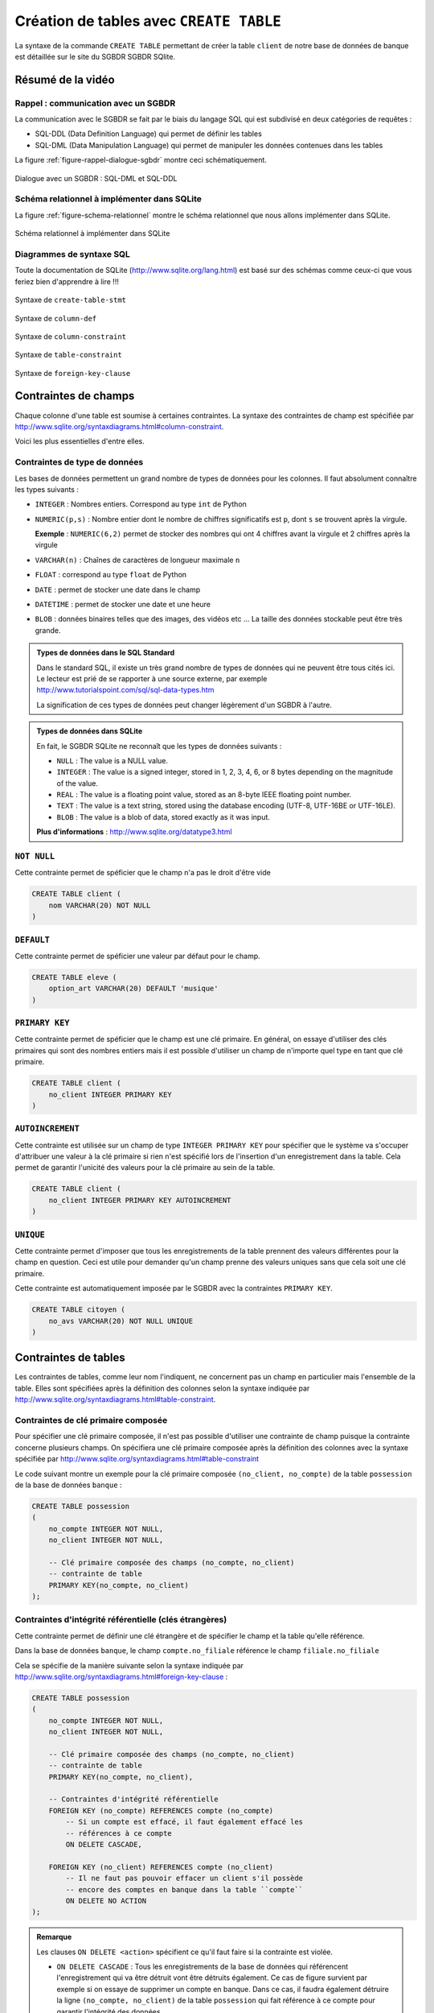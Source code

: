 ########################################
Création de tables avec ``CREATE TABLE``
########################################

..  only:: prof

    ..  admonition:: TODO

        *   Vidéo pour expliquer les contraintes de tables

        *   contraintes d'intégrité référencielle
    
    ..  admonition:: TODO

        *   Montrer effets et utilité de l'intégrité référentielle en supprimant
            des enregistrements référencés

La syntaxe de la commande ``CREATE TABLE`` permettant de créer la table
``client`` de notre base de données de banque est détaillée sur le site du
SGBDR SGBDR SQlite. 

..	only:: latex

	Vous trouverez sur la page "Création de tables avec ``CREATE TABLE``" du
	site du cours une vidéo montrant comment utiliser la documentation de
	SQLite, plus particulièrement, comment lire les schémas qui détaillent la
	syntaxe de SQL.

..	only:: html

	* **Lien** : http://www.sqlite.org/lang_createtable.html

	Vidéo
	=====

	La vidéo suivante vous montre comment utiliser la documentation de SQLite,
	plus particulièrement, comment lire les schémas qui détaillent la syntaxe
	de SQL.

	..	youtube:: Ps3hsCjBJm4

Résumé de la vidéo
==================

Rappel : communication avec un SGBDR
------------------------------------

La communication avec le SGBDR se fait par le biais du langage SQL qui est
subdivisé en deux catégories de requêtes :

* SQL-DDL (Data Definition Language) qui permet de définir les tables

* SQL-DML (Data Manipulation Language) qui permet de manipuler les données
  contenues dans les tables

La figure :ref:`figure-rappel-dialogue-sgbdr` montre ceci schématiquement.

..	_figure-rappel-dialogue-sgbdr:

..  figure:: figures/rappel-dialogue-sgbdr.png
    :width: 95%
    :align: center

    Dialogue avec un SGBDR : SQL-DML et SQL-DDL

Schéma relationnel à implémenter dans SQLite
--------------------------------------------

La figure :ref:`figure-schema-relationnel` montre le schéma relationnel que
nous allons implémenter dans SQLite.

..	_figure-schema-relationnel:

..  figure:: figures/schema-relationnel.png
    :width: 95%
    :align: center

    Schéma relationnel à implémenter dans SQLite

Diagrammes de syntaxe SQL
-------------------------

Toute la documentation de SQLite (http://www.sqlite.org/lang.html) est basé
sur des schémas comme ceux-ci que vous feriez bien d'apprendre à lire !!!

..  _sqlite-create-table-stmt:

..  figure:: figures/create-table-stmt.png
    :width: 95%
    :align: center

    Syntaxe de ``create-table-stmt``

..  _sqlite-create-column-def:

..  figure:: figures/column-def.png
    :width: 95%
    :align: center

    Syntaxe de ``column-def``   

..  _sqlite-column-constraint:

..  figure:: figures/column-constraint.png
    :width: 95%
    :align: center

    Syntaxe de ``column-constraint``    

..  _sqlite-table-constraint:
    
..  figure:: figures/table-constraint.png
    :width: 95%
    :align: center

    Syntaxe de ``table-constraint`` 

..  _sqlite-foreign-key-clause:

..  figure:: figures/foreign-key-clause.png
    :width: 95%
    :align: center

    Syntaxe de ``foreign-key-clause``

Contraintes de champs
=====================

Chaque colonne d'une table est soumise à certaines contraintes. La syntaxe des
contraintes de champ est spécifiée par
http://www.sqlite.org/syntaxdiagrams.html#column-constraint.

Voici les plus essentielles d'entre elles.

Contraintes de type de données
------------------------------

Les bases de données permettent un grand nombre de types de données pour les
colonnes. Il faut absolument connaître les types suivants :

*   ``INTEGER`` : Nombres entiers. Correspond au type ``int`` de Python

*   ``NUMERIC(p,s)`` : Nombre entier dont le nombre de chiffres significatifs
    est ``p``, dont ``s`` se trouvent après la virgule.

    **Exemple** : ``NUMERIC(6,2)`` permet de stocker des nombres qui ont 4 chiffres
    avant la virgule et 2 chiffres après la virgule

*   ``VARCHAR(n)`` : Chaînes de caractères de longueur maximale ``n``

*   ``FLOAT`` : correspond au type ``float`` de Python

*   ``DATE`` : permet de stocker une date dans le champ

*   ``DATETIME`` : permet de stocker une date et une heure

*   ``BLOB`` : données binaires telles que des images, des vidéos etc ... 
    La taille des données stockable peut être très grande.


..  ===========================================================================

..  admonition:: Types de données dans le SQL Standard

    Dans le standard SQL, il existe un très grand nombre de types de données
    qui ne peuvent être tous cités ici. Le lecteur est prié de se rapporter à
    une source externe, par exemple http://www.tutorialspoint.com/sql/sql-data-types.htm

    La signification de ces types de données peut changer légèrement d'un SGBDR à l'autre.

..  ===========================================================================

..  admonition:: Types de données dans SQLite

    En fait, le SGBDR SQLite ne reconnaît que les types de données suivants :

    * ``NULL`` : The value is a NULL value.

    * ``INTEGER`` : The value is a signed integer, stored in 1, 2, 3, 4, 6, or 8 bytes depending on the magnitude of the value.

    * ``REAL`` : The value is a floating point value, stored as an 8-byte IEEE floating point number.

    * ``TEXT`` : The value is a text string, stored using the database encoding (UTF-8, UTF-16BE or UTF-16LE).

    * ``BLOB`` : The value is a blob of data, stored exactly as it was input.

    **Plus d'informations** : http://www.sqlite.org/datatype3.html

..  ===========================================================================

``NOT NULL``
------------

Cette contrainte permet de spéficier que le champ n'a pas le droit d'être vide

..  code-block:: sql

    CREATE TABLE client (
        nom VARCHAR(20) NOT NULL
    )

``DEFAULT``
-----------

Cette contrainte permet de spéficier une valeur par défaut pour le champ.

..  code-block:: sql

    CREATE TABLE eleve (
        option_art VARCHAR(20) DEFAULT 'musique'
    )

``PRIMARY KEY``
---------------

Cette contrainte permet de spéficier que le champ est une clé primaire. En général, on essaye d'utiliser des clés primaires qui sont des nombres entiers mais il est possible d'utiliser un champ de n'importe quel type en tant que clé primaire.

..  code-block:: sql

    CREATE TABLE client (
        no_client INTEGER PRIMARY KEY
    )


``AUTOINCREMENT``
-----------------

Cette contrainte est utilisée sur un champ de type ``INTEGER PRIMARY KEY``
pour spécifier que le système va s'occuper d'attribuer une valeur à la clé
primaire si rien n'est spécifié lors de l'insertion d'un enregistrement dans
la table. Cela permet de garantir l'unicité des valeurs pour la clé primaire
au sein de la table.

..  code-block:: sql

    CREATE TABLE client (
        no_client INTEGER PRIMARY KEY AUTOINCREMENT
    )

``UNIQUE``
----------

Cette contrainte permet d'imposer que tous les enregistrements de la table
prennent des valeurs différentes pour la champ en question. Ceci est utile
pour demander qu'un champ prenne des valeurs uniques sans que cela soit une
clé primaire. 

Cette contrainte est automatiquement imposée par le SGBDR avec la contraintes
``PRIMARY KEY``.

..  code-block:: sql

    CREATE TABLE citoyen (
        no_avs VARCHAR(20) NOT NULL UNIQUE
    )

Contraintes de tables
=====================

Les contraintes de tables, comme leur nom l'indiquent, ne concernent pas un
champ en particulier mais l'ensemble de la table. Elles sont spécifiées après
la définition des colonnes selon la syntaxe indiquée par
http://www.sqlite.org/syntaxdiagrams.html#table-constraint.

Contraintes de clé primaire composée
------------------------------------

Pour spécifier une clé primaire composée, il n'est pas possible d'utiliser une
contrainte de champ puisque la contrainte concerne plusieurs champs. On
spécifiera une clé primaire composée après la définition des colonnes avec la
syntaxe spécifiée par http://www.sqlite.org/syntaxdiagrams.html#table-constraint

Le code suivant montre un exemple pour la clé primaire composée ``(no_client,
no_compte)`` de la table ``possession`` de la base de données ``banque`` :

..  code-block:: sql

    CREATE TABLE possession
    ( 
        no_compte INTEGER NOT NULL,
        no_client INTEGER NOT NULL,

        -- Clé primaire composée des champs (no_compte, no_client)
        -- contrainte de table
        PRIMARY KEY(no_compte, no_client)
    );

Contraintes d'intégrité référentielle (clés étrangères)
-------------------------------------------------------

Cette contrainte permet de définir une clé étrangère et de spécifier le champ
et la table qu'elle référence.

Dans la base de données ``banque``, le champ ``compte.no_filiale`` référence
le champ ``filiale.no_filiale``

Cela se spécifie de la manière suivante selon la syntaxe indiquée par
http://www.sqlite.org/syntaxdiagrams.html#foreign-key-clause :

..  code-block:: sql

    CREATE TABLE possession
    ( 
        no_compte INTEGER NOT NULL,
        no_client INTEGER NOT NULL,

        -- Clé primaire composée des champs (no_compte, no_client)
        -- contrainte de table
        PRIMARY KEY(no_compte, no_client),

        -- Contraintes d'intégrité référentielle
        FOREIGN KEY (no_compte) REFERENCES compte (no_compte)
            -- Si un compte est effacé, il faut également effacé les 
            -- références à ce compte
            ON DELETE CASCADE,

        FOREIGN KEY (no_client) REFERENCES compte (no_client)
            -- Il ne faut pas pouvoir effacer un client s'il possède
            -- encore des comptes en banque dans la table ``compte``
            ON DELETE NO ACTION
    );

..  admonition:: Remarque
    
    Les clauses ``ON DELETE <action>`` spécifient ce qu'il faut faire si la
    contrainte est violée.

    *   ``ON DELETE CASCADE`` : Tous les enregistrements de la base de données
        qui référencent l'enregistrement qui va être détruit vont être détruits également.
        Ce cas de figure survient par exemple si on essaye de supprimer un compte en banque. 
        Dans ce cas, il faudra également détruire la ligne ``(no_compte, no_client)`` de la 
        table ``possession`` qui fait référence à ce compte pour garantir l'intégrité
        des données.

    *   ``ON DELETE NO ACTION`` : Si la contrainte est violée une erreur est levée et 
        rien ne passe. On utilise ce comportement ici pour indiquer qu'il ne faut pas 
        supprimer un client tant qu'il possède des comptes.


Base de données ``banque`` complète sur ``SQLFiddle``
=====================================================

Les instructions DDL complètes pour la création de la base de données
``banque`` se trouve sur le site SQLFiddle.

* Version Chrome uniquement avec les clauses ``ON DELETE`` : http://sqlfiddle.com/#!7/d6675
* Version Firefox/Chrome sans les clauses ``ON DELETE`` : http://sqlfiddle.com/#!5/c8b0d

Instructions pour la définition des tables
------------------------------------------

Table ``client``
~~~~~~~~~~~~~~~~

..  code-block:: sql

    CREATE TABLE IF NOT EXISTS client
    ( 
        -- définition des colonnes (champs)
        no_client INTEGER PRIMARY KEY AUTOINCREMENT,
        nom VARCHAR(40) NOT NULL,
        prenom VARCHAR(40) NOT NULL

        -- pas de contrainte de table
    );


Table ``filiale``
~~~~~~~~~~~~~~~~~~~~

..  code-block:: sql

    CREATE TABLE IF NOT EXISTS filiale
    ( 
        -- définition des colonnes (champs)
        no_filiale INTEGER PRIMARY KEY AUTOINCREMENT,
        ville VARCHAR(20) NOT NULL,
        no INTEGER NOT NULL DEFAULT 1

        -- pas de contrainte de table
    );


Table ``compte``
~~~~~~~~~~~~~~~~

..  code-block:: sql

    CREATE TABLE IF NOT EXISTS compte
    ( 
        -- définition des colonnes (champs)
        no_compte INTEGER PRIMARY KEY AUTOINCREMENT,
        montant DECIMAL(7,2) NOT NULL DEFAULT 0,
        date_acces DATETIME NULL,
        no_filiale INTEGER NOT NULL,

        -- contrainte de table
        FOREIGN KEY (no_filiale) REFERENCES filiale (no_filiale)
    );


Table ``possession``
~~~~~~~~~~~~~~~~~~~~

..  code-block:: sql

    CREATE TABLE IF NOT EXISTS possession
    ( 
        no_compte INTEGER NOT NULL,
        no_client INTEGER NOT NULL,

        -- Clé primaire composée des champs (no_compte, no_client)
        -- contrainte de table
        PRIMARY KEY(no_compte, no_client),

        -- Contraintes d'intégrité référentielle
        FOREIGN KEY (no_compte) REFERENCES compte (no_compte)
            -- Si un compte est effacé, il faut également effacé les 
            -- références à ce compte
            ON DELETE CASCADE,

        FOREIGN KEY (no_client) REFERENCES compte (no_client)
            -- Il ne faut pas pouvoir effacer un client s'il possède
            -- encore des comptes en banque dans la table ``compte``
            ON DELETE NO ACTION
    );

Ordre de définition des tables
------------------------------

L'ordre de définition des tables est important ! On ne pourrait pas définir la
table ``possession`` avant d'avoir défini les tables ``client`` et ``compte``.
En effet, ces deux tables sont référencées par les contraintes d'intégrités de
clé étrangères de la table ``possession`` qui nécessitent la définition
préalable de ces deux tables.
